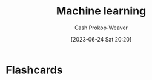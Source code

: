 :PROPERTIES:
:ID:       a9575c29-595a-4c89-b931-48d86bf1530a
:LAST_MODIFIED: [2023-06-24 Sat 20:20]
:END:
#+title: Machine learning
#+hugo_custom_front_matter: :slug "a9575c29-595a-4c89-b931-48d86bf1530a"
#+author: Cash Prokop-Weaver
#+date: [2023-06-24 Sat 20:20]
#+filetags: :concept:
* Flashcards
